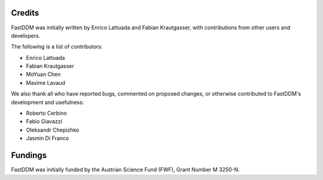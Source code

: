 .. Copyright (c) 2023-2023 University of Vienna, Enrico Lattuada, Fabian Krautgasser, and Roberto Cerbino.
.. Part of FastDDM, released under the GNU GPL-3.0 License.

Credits
=======

FastDDM was initially written by Enrico Lattuada and Fabian Krautgasser, with contributions
from other users and developers.

The following is a list of contributors:

- Enrico Lattuada
- Fabian Krautgasser
- MoYuan Chen
- Maxime Lavaud

We also thank all who have reported bugs, commented on proposed changes, or otherwise contributed
to FastDDM's development and usefulness:

- Roberto Cerbino
- Fabio Giavazzi
- Oleksandr Chepizhko
- Jasmin Di Franco


Fundings
========
FastDDM was initially funded by the Austrian Science Fund (FWF), Grant Number M 3250-N.
